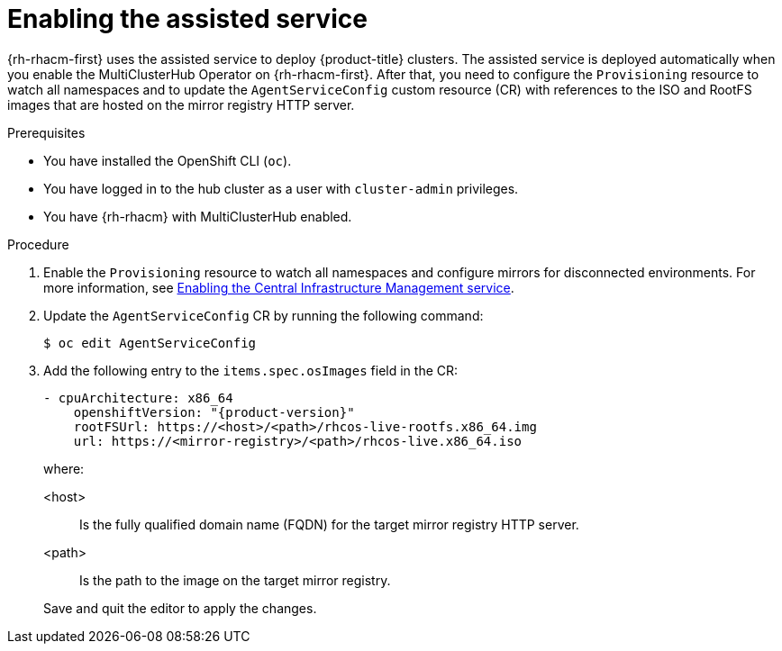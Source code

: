 // Module included in the following assemblies:
//
// * scalability_and_performance/ztp_far_edge/ztp-preparing-the-hub-cluster.adoc

[id="enabling-assisted-installer-service-on-bare-metal_{context}"]
= Enabling the assisted service

{rh-rhacm-first} uses the assisted service to deploy {product-title} clusters. The assisted service is deployed automatically when you enable the MultiClusterHub Operator on {rh-rhacm-first}. After that, you need to configure the `Provisioning` resource to watch all namespaces and to update the `AgentServiceConfig` custom resource (CR) with references to the ISO and RootFS images that are hosted on the mirror registry HTTP server.

.Prerequisites

* You have installed the OpenShift CLI (`oc`).

* You have logged in to the hub cluster as a user with `cluster-admin` privileges.

* You have {rh-rhacm} with MultiClusterHub enabled.

.Procedure

. Enable the `Provisioning` resource to watch all namespaces and configure mirrors for disconnected environments. For more information, see link:https://access.redhat.com/documentation/en-us/red_hat_advanced_cluster_management_for_kubernetes/2.8/html/clusters/cluster_mce_overview#enable-cim[Enabling the Central Infrastructure Management service].

. Update the `AgentServiceConfig` CR by running the following command:
+
[source,terminal]
----
$ oc edit AgentServiceConfig
----

. Add the following entry to the `items.spec.osImages` field in the CR:
+
[source,yaml,subs="attributes+"]
----
- cpuArchitecture: x86_64
    openshiftVersion: "{product-version}"
    rootFSUrl: https://<host>/<path>/rhcos-live-rootfs.x86_64.img
    url: https://<mirror-registry>/<path>/rhcos-live.x86_64.iso
----
+
where:
+
--
<host> :: Is the fully qualified domain name (FQDN) for the target mirror registry HTTP server.
<path> :: Is the path to the image on the target mirror registry.
--
+
Save and quit the editor to apply the changes.

